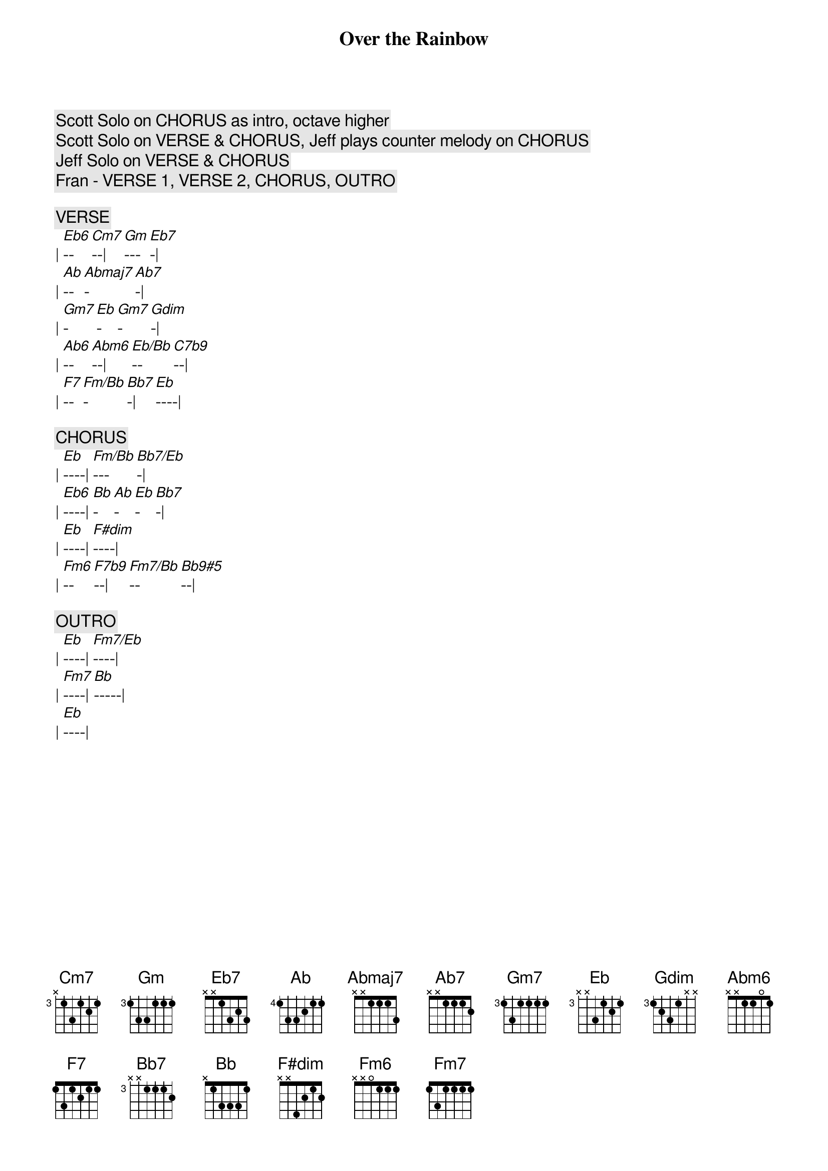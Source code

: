 {title: Over the Rainbow}
{artist: Judy Garland}
{key: Eb}


{c: Scott Solo on CHORUS as intro, octave higher}
{c: Scott Solo on VERSE & CHORUS, Jeff plays counter melody on CHORUS}
{c: Jeff Solo on VERSE & CHORUS}
{c: Fran - VERSE 1, VERSE 2, CHORUS, OUTRO}

{c:VERSE}
| [Eb6]--[Cm7]--| [Gm]---[Eb7]-| 
| [Ab]--[Abmaj7]-[Ab7]-| 
| [Gm7]-[Eb]-[Gm7]-[Gdim]-| 
| [Ab6]--[Abm6]--| [Eb/Bb]--[C7b9]--| 
| [F7]--[Fm/Bb]-[Bb7]-| [Eb]----| 

{c:CHORUS}
| [Eb]----| [Fm/Bb]---[Bb7/Eb]-| 
| [Eb6]----| [Bb]-[Ab]-[Eb]-[Bb7]-| 
| [Eb]----| [F#dim]----| 
| [Fm6]--[F7b9]--| [Fm7/Bb]--[Bb9#5]--| 

{c:OUTRO}
| [Eb]----| [Fm7/Eb]----| 
| [Fm7]----| [Bb]-----| 
| [Eb]----| 
